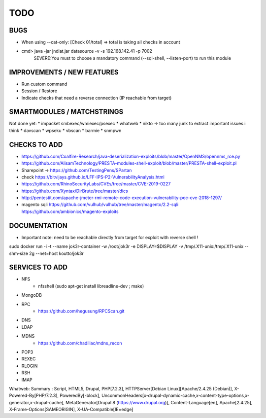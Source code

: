 =====
TODO
=====

BUGS
===============================================================================
* When using --cat-only: [Check 01/total] => total is taking all checks in account
* cmd> java -jar jndiat.jar datasource -v -s 192.168.142.41 -p 7002   
	SEVERE:You must to choose a mandatory command (--sql-shell, --listen-port)  to run this module


IMPROVEMENTS / NEW FEATURES
===============================================================================
* Run custom command
* Session / Restore
* Indicate checks that need a reverse connection (IP reachable from target)


SMARTMODULES / MATCHSTRINGS
===============================================================================
Not done yet:
* impacket smbexec/wmiexec/psexec
* whatweb
* nikto -> too many junk to extract important issues i think
* davscan
* wpseku 
* vbscan
* barmie
* snmpwn



CHECKS TO ADD
===============================================================================


* https://github.com/Coalfire-Research/java-deserialization-exploits/blob/master/OpenNMS/opennms_rce.py
* https://github.com/AlisamTechnology/PRESTA-modules-shell-exploit/blob/master/PRESTA-shell-exploit.pl
* Sharepoint -> https://github.com/TestingPens/SPartan
* check https://bitvijays.github.io/LFF-IPS-P2-VulnerabilityAnalysis.html
* https://github.com/RhinoSecurityLabs/CVEs/tree/master/CVE-2019-0227
* https://github.com/Xyntax/DirBrute/tree/master/dics

* http://pentestit.com/apache-jmeter-rmi-remote-code-execution-vulnerability-poc-cve-2018-1297/
* magento sqli https://github.com/vulhub/vulhub/tree/master/magento/2.2-sqli https://github.com/ambionics/magento-exploits

DOCUMENTATION
===============================================================================
* Important note: need to be reachable directly from target for exploit with reverse shell !

sudo docker run -i -t --name jok3r-container -w /root/jok3r -e DISPLAY=$DISPLAY -v /tmp/.X11-unix:/tmp/.X11-unix --shm-size 2g --net=host koutto/jok3r



SERVICES TO ADD
===============================================================================
* NFS
    * nfsshell (sudo apt-get install libreadline-dev ; make)
* MongoDB
* RPC
    * https://github.com/hegusung/RPCScan.git
* DNS
* LDAP
* MDNS
    * https://github.com/chadillac/mdns_recon
* POP3
* REXEC
* RLOGIN
* RSH
* IMAP




Whatweb:
Summary   : Script, HTML5, Drupal, PHP[7.2.3], HTTPServer[Debian Linux][Apache/2.4.25 (Debian)], X-Powered-By[PHP/7.2.3], PoweredBy[-block], UncommonHeaders[x-drupal-dynamic-cache,x-content-type-options,x-generator,x-drupal-cache], MetaGenerator[Drupal 8 (https://www.drupal.org)], Content-Language[en], Apache[2.4.25], X-Frame-Options[SAMEORIGIN], X-UA-Compatible[IE=edge]
